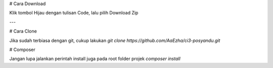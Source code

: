 # Cara Download

Klik tombol Hijau dengan tulisan Code, lalu pilih Download Zip

---

# Cara Clone

Jika sudah terbiasa dengan git, cukup lakukan
`git clone https://github.com/AaEzha/ci3-posyandu.git`

# Composer

Jangan lupa jalankan perintah install juga pada root folder projek
`composer install`
